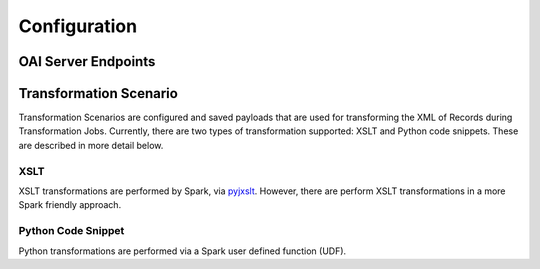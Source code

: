 *************
Configuration
*************



OAI Server Endpoints
====================


Transformation Scenario
=======================

Transformation Scenarios are configured and saved payloads that are used for transforming the XML of Records during Transformation Jobs.  Currently, there are two types of transformation supported: XSLT and Python code snippets.  These are described in more detail below.

XSLT
----

XSLT transformations are performed by Spark, via `pyjxslt <https://github.com/cts2/pyjxslt>`_.  However, there are perform XSLT transformations in a more Spark friendly approach.


Python Code Snippet
-------------------

Python transformations are performed via a Spark user defined function (UDF).  